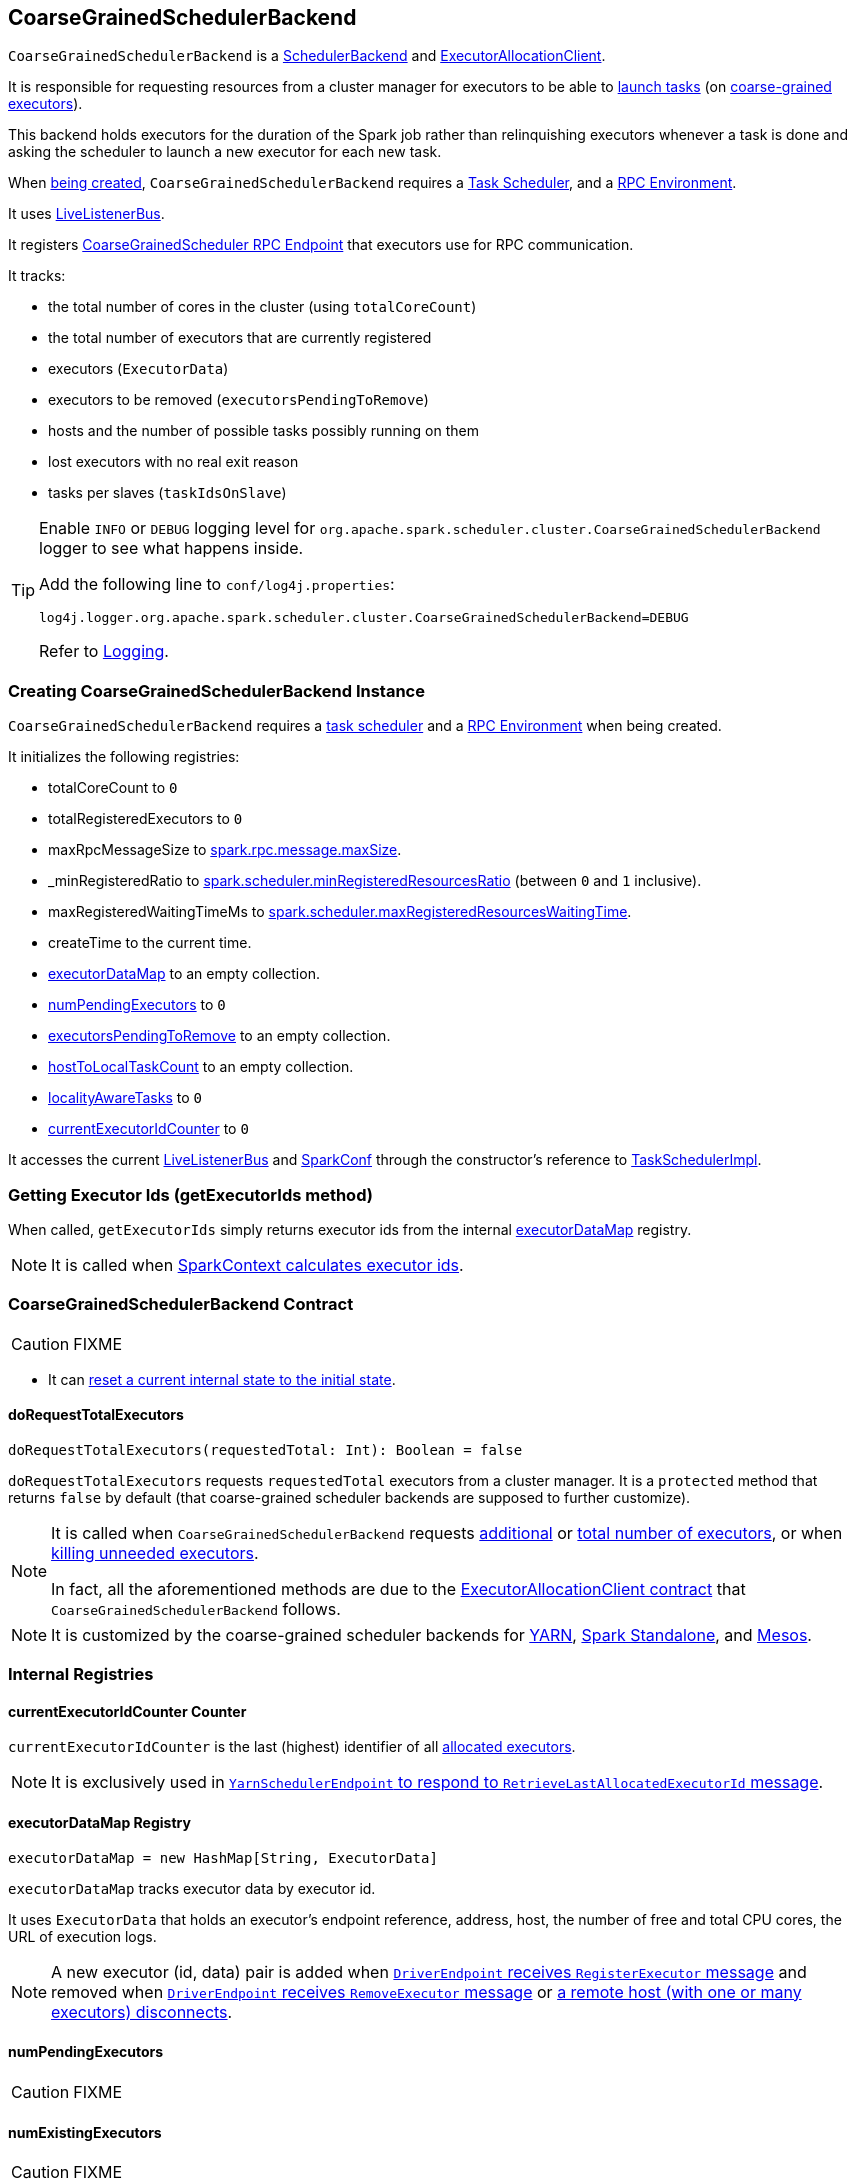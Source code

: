 == [[CoarseGrainedSchedulerBackend]] CoarseGrainedSchedulerBackend

`CoarseGrainedSchedulerBackend` is a link:spark-scheduler-backends.adoc[SchedulerBackend] and link:spark-service-ExecutorAllocationClient.adoc[ExecutorAllocationClient].

It is responsible for requesting resources from a cluster manager for executors to be able to <<launching-tasks, launch tasks>> (on link:spark-executor-backends-CoarseGrainedExecutorBackend.adoc[coarse-grained executors]).

This backend holds executors for the duration of the Spark job rather than relinquishing executors whenever a task is done and asking the scheduler to launch a new executor for each new task.

When <<creating-instance, being created>>, `CoarseGrainedSchedulerBackend` requires a link:spark-taskschedulerimpl.adoc[Task Scheduler], and a link:spark-rpc.adoc[RPC Environment].

It uses link:spark-LiveListenerBus.adoc[LiveListenerBus].

It registers <<CoarseGrainedScheduler, CoarseGrainedScheduler RPC Endpoint>> that executors use for RPC communication.

It tracks:

* the total number of cores in the cluster (using `totalCoreCount`)
* the total number of executors that are currently registered
* executors (`ExecutorData`)
* executors to be removed (`executorsPendingToRemove`)
* hosts and the number of possible tasks possibly running on them
* lost executors with no real exit reason
* tasks per slaves (`taskIdsOnSlave`)

[TIP]
====
Enable `INFO` or `DEBUG` logging level for `org.apache.spark.scheduler.cluster.CoarseGrainedSchedulerBackend` logger to see what happens inside.

Add the following line to `conf/log4j.properties`:

```
log4j.logger.org.apache.spark.scheduler.cluster.CoarseGrainedSchedulerBackend=DEBUG
```

Refer to link:spark-logging.adoc[Logging].
====

=== [[creating-instance]] Creating CoarseGrainedSchedulerBackend Instance

`CoarseGrainedSchedulerBackend` requires a link:spark-taskschedulerimpl.adoc[task scheduler] and a link:spark-rpc.adoc[RPC Environment] when being created.

It initializes the following registries:

* totalCoreCount to `0`
* totalRegisteredExecutors to `0`
* maxRpcMessageSize to <<spark.rpc.message.maxSize, spark.rpc.message.maxSize>>.
* _minRegisteredRatio to <<spark.scheduler.minRegisteredResourcesRatio, spark.scheduler.minRegisteredResourcesRatio>> (between `0` and `1` inclusive).
* maxRegisteredWaitingTimeMs to <<spark.scheduler.maxRegisteredResourcesWaitingTime, spark.scheduler.maxRegisteredResourcesWaitingTime>>.
* createTime to the current time.
* <<executorDataMap, executorDataMap>> to an empty collection.
* <<numPendingExecutors, numPendingExecutors>> to `0`
* <<executorsPendingToRemove, executorsPendingToRemove>> to an empty collection.
* <<hostToLocalTaskCount, hostToLocalTaskCount>> to an empty collection.
* <<localityAwareTasks, localityAwareTasks>> to `0`
* <<currentExecutorIdCounter, currentExecutorIdCounter>> to `0`

It accesses the current link:spark-LiveListenerBus.adoc[LiveListenerBus] and link:spark-configuration.adoc[SparkConf] through the constructor's reference to link:spark-taskschedulerimpl.adoc[TaskSchedulerImpl].

=== [[getExecutorIds]] Getting Executor Ids (getExecutorIds method)

When called, `getExecutorIds` simply returns executor ids from the internal <<executorDataMap, executorDataMap>> registry.

NOTE: It is called when link:spark-sparkcontext.adoc#getExecutorIds[SparkContext calculates executor ids].

=== [[contract]] CoarseGrainedSchedulerBackend Contract

CAUTION: FIXME

* It can <<reset, reset a current internal state to the initial state>>.

==== [[doRequestTotalExecutors]] doRequestTotalExecutors

[source, scala]
----
doRequestTotalExecutors(requestedTotal: Int): Boolean = false
----

`doRequestTotalExecutors` requests `requestedTotal` executors from a cluster manager. It is a `protected` method that returns `false` by default (that coarse-grained scheduler backends are supposed to further customize).

[NOTE]
====
It is called when `CoarseGrainedSchedulerBackend` requests <<requestExecutors, additional>> or <<requestTotalExecutors, total number of executors>>, or when <<killExecutors, killing unneeded executors>>.

In fact, all the aforementioned methods are due to the link:spark-service-ExecutorAllocationClient.adoc[ExecutorAllocationClient contract] that `CoarseGrainedSchedulerBackend` follows.
====

NOTE: It is customized by the coarse-grained scheduler backends for  link:yarn/spark-yarn-yarnschedulerbackend.adoc#doRequestTotalExecutors[YARN], link:spark-standalone-StandaloneSchedulerBackend.adoc[Spark Standalone], and link:spark-mesos/spark-mesos-MesosCoarseGrainedSchedulerBackend.adoc[Mesos].

=== [[internal-registries]] Internal Registries

==== [[currentExecutorIdCounter]] currentExecutorIdCounter Counter

`currentExecutorIdCounter` is the last (highest) identifier of all <<RegisterExecutor, allocated executors>>.

NOTE: It is exclusively used in link:yarn/spark-yarn-cluster-YarnSchedulerEndpoint.adoc#RetrieveLastAllocatedExecutorId[`YarnSchedulerEndpoint` to respond to `RetrieveLastAllocatedExecutorId` message].

==== [[executorDataMap]] executorDataMap Registry

[source, scala]
----
executorDataMap = new HashMap[String, ExecutorData]
----

`executorDataMap` tracks executor data by executor id.

It uses `ExecutorData` that holds an executor's endpoint reference, address, host, the number of free and total CPU cores, the URL of execution logs.

NOTE: A new executor (id, data) pair is added when <<RegisterExecutor, `DriverEndpoint` receives `RegisterExecutor` message>> and removed when <<RemoveExecutor, `DriverEndpoint` receives `RemoveExecutor` message>> or <<DriverEndpoint-onDisconnected, a remote host (with one or many executors) disconnects>>.

==== [[numPendingExecutors]] numPendingExecutors

CAUTION: FIXME

==== [[numExistingExecutors]] numExistingExecutors

CAUTION: FIXME

==== [[executorsPendingToRemove]] executorsPendingToRemove

CAUTION: FIXME

==== [[localityAwareTasks]] localityAwareTasks

CAUTION: FIXME

==== [[hostToLocalTaskCount]] hostToLocalTaskCount

CAUTION: FIXME

=== [[requestExecutors]] Requesting Additional Executors (requestExecutors method)

[source, scala]
----
requestExecutors(numAdditionalExecutors: Int): Boolean
----

`requestExecutors` is a "decorator" method that ultimately calls a cluster-specific <<doRequestTotalExecutors, doRequestTotalExecutors>> method and returns whether the request was acknowledged or not (it is assumed `false` by default).

NOTE: `requestExecutors` method is a part of link:spark-service-ExecutorAllocationClient.adoc[ExecutorAllocationClient Contract] that link:spark-sparkcontext.adoc#requestExecutors[SparkContext uses for requesting additional executors] (as a part of a developer API for dynamic allocation of executors).

When called, you should see the following INFO message followed by DEBUG message in the logs:

```
INFO Requesting [numAdditionalExecutors] additional executor(s) from the cluster manager
DEBUG Number of pending executors is now [numPendingExecutors]
```

The internal `numPendingExecutors` is increased by the input `numAdditionalExecutors`.

`requestExecutors` <<doRequestTotalExecutors, requests executors from a cluster manager>> (that reflects the current computation needs). The "new executor total" is a sum of the internal <<numExistingExecutors, numExistingExecutors>> and <<numPendingExecutors, numPendingExecutors>> decreased by the <<executorsPendingToRemove, number of executors pending to be removed>>.

If `numAdditionalExecutors` is negative, a `IllegalArgumentException` is thrown:

```
Attempted to request a negative number of additional executor(s) [numAdditionalExecutors] from the cluster manager. Please specify a positive number!
```

NOTE: It is a final method that no other scheduler backends could customize further.

NOTE: The method is a synchronized block that makes multiple concurrent requests be handled in a serial fashion, i.e. one by one.

=== [[requestTotalExecutors]] Requesting Exact Number of Executors (requestTotalExecutors method)

[source, scala]
----
requestTotalExecutors(
  numExecutors: Int,
  localityAwareTasks: Int,
  hostToLocalTaskCount: Map[String, Int]): Boolean
----

`requestTotalExecutors` is a "decorator" method that ultimately calls a cluster-specific <<doRequestTotalExecutors, doRequestTotalExecutors>> method and returns whether the request was acknowledged or not (it is assumed `false` by default).

NOTE: `requestTotalExecutors` is a part of link:spark-service-ExecutorAllocationClient.adoc[ExecutorAllocationClient Contract] that link:spark-sparkcontext.adoc#requestTotalExecutors[SparkContext uses for requesting the exact number of executors].

It sets the internal <<localityAwareTasks, localityAwareTasks>> and <<hostToLocalTaskCount, hostToLocalTaskCount>> registries. It then calculates the exact number of executors which is the input `numExecutors` and <<executorsPendingToRemove, the executors pending removal>> decreased by the number of <<numExistingExecutors, already-assigned executors>>.

If `numExecutors` is negative, a `IllegalArgumentException` is thrown:

```
Attempted to request a negative number of executor(s) [numExecutors] from the cluster manager. Please specify a positive number!
```

NOTE: It is a final method that no other scheduler backends could customize further.

NOTE: The method is a synchronized block that makes multiple concurrent requests be handled in a serial fashion, i.e. one by one.

=== [[minRegisteredRatio]] minRegisteredRatio

[source, scala]
----
minRegisteredRatio: Double
----

`minRegisteredRatio` returns a ratio between `0` and `1` (inclusive). You can use <<spark.scheduler.minRegisteredResourcesRatio, spark.scheduler.minRegisteredResourcesRatio>> to control the value.

=== [[start]] Starting CoarseGrainedSchedulerBackend (start method)

`start` initializes <<CoarseGrainedScheduler, CoarseGrainedScheduler RPC Endpoint>>.

.CoarseGrainedScheduler Endpoint
image::images/CoarseGrainedScheduler-rpc-endpoint.png[align="center"]

NOTE: `start` is part of the link:spark-scheduler-backends.adoc#contract[SchedulerBackend Contract].

NOTE: The RPC Environment is passed on as an constructor parameter.

=== [[stop]] Stopping (stop method)

`stop` method <<stopExecutors, stops executors>> and <<CoarseGrainedScheduler, CoarseGrainedScheduler RPC endpoint>>.

NOTE: `stop` is part of the link:spark-scheduler-backends.adoc#contract[SchedulerBackend Contract].

NOTE: When called with no `driverEndpoint` both `stop()` and `stopExecutors()` do nothing. `driverEndpoint` is initialized in `start` and the initialization order matters.

It prints INFO to the logs:

```
INFO Shutting down all executors
```

It then sends <<StopExecutors, StopExecutors>> message to `driverEndpoint`. It disregards the response.

It sends <<StopDriver, StopDriver>> message to `driverEndpoint`. It disregards the response.

=== [[defaultParallelism]] Compute Default Level of Parallelism (defaultParallelism method)

The default parallelism is controlled by <<settings, spark.default.parallelism>> or is at least `2` or `totalCoreCount`.

NOTE: `defaultParallelism` is part of the link:spark-scheduler-backends.adoc#contract[SchedulerBackend Contract].

=== [[reviveOffers]] Reviving Offers (reviveOffers method)

NOTE: `reviveOffers` is part of the link:spark-scheduler-backends.adoc#contract[SchedulerBackend Contract].

`reviveOffers` simply sends a <<ReviveOffers, ReviveOffers>> message to <<driverEndpoint, driverEndpoint>> (so it is processed asynchronously, i.e. on a separate thread, later on).

.Reviving Offers by CoarseGrainedExecutorBackend
image::images/CoarseGrainedExecutorBackend-reviveOffers.png[align="center"]

=== [[killTask]] Killing Task (killTask method)

`killTask` simply sends a <<KillTask, KillTask>> message to <<driverEndpoint, driverEndpoint>>.

CAUTION: FIXME Image

NOTE: `killTask` is part of the link:spark-scheduler-backends.adoc#contract[SchedulerBackend Contract].

=== [[isReady]] Delaying Task Launching (isReady method)

`isReady` is a custom implementation of link:spark-scheduler-backends.adoc#contract[isReady from the `SchedulerBackend` Contract] that allows to delay task launching until sufficient resources are registered or <<settings, spark.scheduler.maxRegisteredResourcesWaitingTime>> passes.

NOTE: `isReady` is used exclusively by link:spark-taskschedulerimpl.adoc#waitBackendReady[TaskSchedulerImpl.waitBackendReady].

It starts checking whether there are sufficient resources available (using <<sufficientResourcesRegistered, sufficientResourcesRegistered>> method).

NOTE: By default `sufficientResourcesRegistered` always responds that sufficient resources are available.

If <<sufficientResourcesRegistered, sufficient resources are available>>, you should see the following INFO message in the logs:

[options="wrap"]
----
INFO SchedulerBackend is ready for scheduling beginning after reached minRegisteredResourcesRatio: [minRegisteredRatio]
----

The method finishes returning `true`.

NOTE: `minRegisteredRatio` in the logs above is in the range 0 to 1 (uses <<settings, spark.scheduler.minRegisteredResourcesRatio>>) to denote the minimum ratio of registered resources to total expected resources before submitting tasks.

In case there are no sufficient resources available yet (the above requirement does not hold), it checks whether the time from the startup (as `createTime`) passed <<settings, spark.scheduler.maxRegisteredResourcesWaitingTime>> to give a way to submit tasks (despite `minRegisteredRatio` not being reached yet).

You should see the following INFO message in the logs:

[options="wrap"]
----
INFO SchedulerBackend is ready for scheduling beginning after waiting maxRegisteredResourcesWaitingTime: [maxRegisteredWaitingTimeMs](ms)
----

The method finishes returning `true`.

Otherwise, when <<sufficientResourcesRegistered, no sufficient resources are available>> and <<spark.scheduler.maxRegisteredResourcesWaitingTime, maxRegisteredWaitingTimeMs>> has not been passed, it finishes returning `false`.

=== [[sufficientResourcesRegistered]] sufficientResourcesRegistered

`sufficientResourcesRegistered` always responds that sufficient resources are available.

=== [[stopExecutors]] Stop All Executors (stopExecutors method)

`stopExecutors` sends a blocking <<StopExecutors, StopExecutors>> message to <<driverEndpoint, driverEndpoint>> (if already initialized).

NOTE: It is called exclusively while `CoarseGrainedSchedulerBackend` is <<stop, being stopped>>.

You should see the following INFO message in the logs:

```
INFO CoarseGrainedSchedulerBackend: Shutting down all executors
```

=== [[reset]] Reset State (reset method)

`reset` resets the internal state:

1. Sets `numPendingExecutors` to 0
2. Clears `executorsPendingToRemove`
3. Sends a blocking <<RemoveExecutor, RemoveExecutor>> message to <<driverEndpoint, driverEndpoint>> for every executor (in the internal `executorDataMap`) to inform it about `SlaveLost` with the message:
+
```
Stale executor after cluster manager re-registered.
```

`reset` is a method that is defined in `CoarseGrainedSchedulerBackend`, but used and overriden exclusively by link:yarn/spark-yarn-yarnschedulerbackend.adoc[YarnSchedulerBackend].

=== [[removeExecutor]] Remove Executor (removeExecutor method)

[source, scala]
----
removeExecutor(executorId: String, reason: ExecutorLossReason)
----

`removeExecutor` sends a blocking <<RemoveExecutor, RemoveExecutor>> message to <<driverEndpoint, driverEndpoint>>.

NOTE: It is called by subclasses link:spark-standalone.adoc#SparkDeploySchedulerBackend[SparkDeploySchedulerBackend], link:spark-mesos/spark-mesos.adoc#CoarseMesosSchedulerBackend[CoarseMesosSchedulerBackend], and link:yarn/spark-yarn-yarnschedulerbackend.adoc[YarnSchedulerBackend].

=== [[driverEndpoint]][[CoarseGrainedScheduler]] CoarseGrainedScheduler RPC Endpoint (driverEndpoint)

When <<start, CoarseGrainedSchedulerBackend starts>>, it registers *CoarseGrainedScheduler* RPC endpoint to be the driver's communication endpoint.

Internally, it is a <<DriverEndpoint, DriverEndpoint>> object available as the `driverEndpoint` internal field.

NOTE: `CoarseGrainedSchedulerBackend` is created while link:spark-sparkcontext-creating-instance-internals.adoc#createTaskScheduler[SparkContext is being created] that in turn lives inside a link:spark-driver.adoc[Spark driver]. That explains the name `driverEndpoint` (at least partially).

It is called *standalone scheduler's driver endpoint* internally.

It tracks:

* Executor addresses (host and port) for executors (`addressToExecutorId`) - it is set when an executor connects to register itself. See <<RegisterExecutor, RegisterExecutor>> RPC message.
* Total number of core count (`totalCoreCount`) - the sum of all cores on all executors. See <<RegisterExecutor, RegisterExecutor>> RPC message.
* The number of executors available (`totalRegisteredExecutors`). See <<RegisterExecutor, RegisterExecutor>> RPC message.
* `ExecutorData` for each registered executor (`executorDataMap`). See <<RegisterExecutor, RegisterExecutor>> RPC message.

It uses `driver-revive-thread` daemon single-thread thread pool for ...FIXME

CAUTION: FIXME A potential issue with `driverEndpoint.asInstanceOf[NettyRpcEndpointRef].toURI` - doubles `spark://` prefix.

* `spark.scheduler.revive.interval` (default: `1s`) - time between reviving offers.

=== [[messages]] RPC Messages

====  KillTask(taskId, executorId, interruptThread)

==== RemoveExecutor

==== RetrieveSparkProps

==== [[ReviveOffers]] ReviveOffers

`ReviveOffers` simply passes the call on to <<makeOffers, makeOffers>>.

CAUTION: FIXME When is an executor alive? What other states can an executor be in?

==== [[StatusUpdate]] StatusUpdate

[source, scala]
----
StatusUpdate(
  executorId: String,
  taskId: Long,
  state: TaskState,
  data: SerializableBuffer)
extends CoarseGrainedClusterMessage
----

CAUTION: FIXME

==== [[StopDriver]] StopDriver

`StopDriver` message stops the RPC endpoint.

==== StopExecutors

`StopExecutors` message is receive-reply and blocking. When received, the following INFO message appears in the logs:

```
INFO Asking each executor to shut down
```

It then sends a link:spark-executor-backends-CoarseGrainedExecutorBackend.adoc#StopExecutor[StopExecutor] message to every registered executor (from `executorDataMap`).

==== [[RegisterExecutor]] RegisterExecutor

[source, scala]
----
RegisterExecutor(executorId, executorRef, cores, logUrls)
----

NOTE: `RegisterExecutor` is sent when link:spark-executor-backends-CoarseGrainedExecutorBackend.adoc#onStart[CoarseGrainedExecutorBackend (RPC Endpoint) starts].

.Executor registration (RegisterExecutor RPC message flow)
image::images/CoarseGrainedSchedulerBackend-RegisterExecutor-event.png[align="center"]

Only one executor can register under `executorId`.

```
INFO Registered executor [executorRef] ([executorAddress]) with ID [executorId]
```

It does internal bookkeeping like updating `addressToExecutorId`, `totalCoreCount`, and `totalRegisteredExecutors`, `executorDataMap`.

When `numPendingExecutors` is more than `0`, the following is printed out to the logs:

```
DEBUG Decremented number of pending executors ([numPendingExecutors] left)
```

It replies with `RegisteredExecutor(executorAddress.host)` (consult link:spark-executor-backends.adoc#messages[RPC Messages] of CoarseGrainedExecutorBackend).

It then announces the new executor by posting link:spark-SparkListener.adoc#SparkListenerExecutorAdded[SparkListenerExecutorAdded] to link:spark-LiveListenerBus.adoc[LiveListenerBus].

Ultimately, <<makeOffers, makeOffers>> is called.

=== [[DriverEndpoint]] DriverEndpoint

`DriverEndpoint` is a link:spark-rpc.adoc#ThreadSafeRpcEndpoint[ThreadSafeRpcEndpoint].

==== [[DriverEndpoint-onDisconnected]] onDisconnected Callback

When called, `onDisconnected` removes the worker from the internal <<addressToExecutorId, addressToExecutorId registry>> (that effectively removes the worker from a cluster).

While removing, it calls <<removeExecutor, removeExecutor>> with the reason being `SlaveLost` and message:

[options="wrap"]
----
Remote RPC client disassociated. Likely due to containers exceeding thresholds, or network issues. Check driver logs for WARN messages.
----

NOTE: `onDisconnected` is called when a remote host is lost.

==== [[makeOffers]] Making Resource Offers (makeOffers method)

[source, scala]
----
makeOffers(): Unit
----

`makeOffers` is a private method that takes the active executors (out of the <<executorDataMap, executorDataMap>> internal registry) and creates `WorkerOffer` resource offers for each (one per executor with the executor's id, host and free cores).

CAUTION: Only free cores are considered in making offers. Memory is not! Why?!

It then requests link:spark-taskschedulerimpl.adoc#resourceOffers[`TaskSchedulerImpl` to process the resource offers] to create a collection of `TaskDescription` collections that it in turn uses to <<launchTasks, launch tasks>>.

=== [[launchTasks]][[launching-tasks]] Launching Tasks (launchTasks method)

[source, scala]
----
launchTasks(tasks: Seq[Seq[TaskDescription]])
----

`launchTasks` is a private helper method that iterates over `TaskDescription` objects in the `tasks` input collection and ...FIXME

NOTE: `launchTasks` gets called when `CoarseGrainedSchedulerBackend` is <<makeOffers, making resource offers>>.

Internally, it serializes a `TaskDescription` (using the global link:spark-sparkenv.adoc#closureSerializer[closure Serializer]) to a serialized task and checks the size of the serialized format of the task so it is less than `maxRpcMessageSize`.

CAUTION: FIXME Describe `maxRpcMessageSize`.

If the serialized task's size is over the maximum RPC message size, the task's link:spark-tasksetmanager.adoc#abort[`TaskSetManager` is aborted].

CAUTION: FIXME At that point, tasks have their executor assigned. When and how did that happen?

If the serialized task's size is correct, the task's executor is looked up in the internal <<executorDataMap, executorDataMap>> registry to record that the task is about to be launched and the number of free cores of the executor is decremented by the `CPUS_PER_TASK` constant (i.e. link:spark-taskschedulerimpl.adoc#spark_task_cpus[spark.task.cpus]).

NOTE: `ExecutorData` keeps track of the number of free cores of the executor (as `freeCores`) as well as the `RpcEndpointRef` of the executor to send tasks to launch to (as `executorEndpoint`).

You should see the following INFO in the logs:

```
INFO DriverEndpoint: Launching task [taskId] on executor id: [executorId] hostname: [executorHost].
```

Ultimately, `launchTasks` sends a link:spark-executor-backends-CoarseGrainedExecutorBackend.adoc#LaunchTask[LaunchTask] message to the executor's RPC endpoint with the serialized task (wrapped in `SerializableBuffer`).

NOTE: Scheduling in Spark relies on cores only (not memory), i.e. the number of tasks Spark can run on an executor is constrained by the number of cores available only. When submitting Spark application for execution both -- memory and cores -- can be specified explicitly.

=== [[known-implementations]] Known Implementations

* link:spark-standalone-StandaloneSchedulerBackend.adoc[StandaloneSchedulerBackend]
* link:spark-mesos/spark-mesos-MesosCoarseGrainedSchedulerBackend.adoc[MesosCoarseGrainedSchedulerBackend

=== [[settings]] Settings

==== [[spark.rpc.message.maxSize]] spark.rpc.message.maxSize

`spark.rpc.message.maxSize` (default: `128` and not greater than `2047m` - `200k` for the largest frame size for RPC messages (serialized tasks or task results) in MB.

==== [[spark.default.parallelism]] spark.default.parallelism

`spark.default.parallelism` (default: maximum of `totalCoreCount` and 2) - link:spark-scheduler-backends.adoc#defaultParallelism[default parallelism] for the scheduler backend.

==== [[spark.scheduler.minRegisteredResourcesRatio]] spark.scheduler.minRegisteredResourcesRatio

`spark.scheduler.minRegisteredResourcesRatio` (default: `0`) - a double value between 0 and 1 (including) that controls the minimum ratio of (registered resources / total expected resources) before submitting tasks. See <<isReady, isReady>>.

==== [[spark.scheduler.maxRegisteredResourcesWaitingTime]] spark.scheduler.maxRegisteredResourcesWaitingTime

`spark.scheduler.maxRegisteredResourcesWaitingTime` (default: `30s`) - the time to wait for sufficient resources available. See <<isReady, isReady>>.

